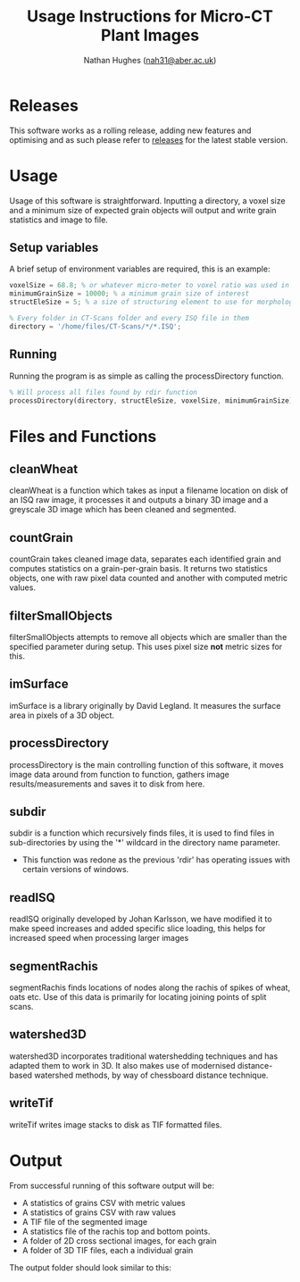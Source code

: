 #+TITLE: Usage Instructions for Micro-CT Plant Images
#+AUTHOR: Nathan Hughes ([[mailto:nah31@aber.ac.uk][nah31@aber.ac.uk]])
#+LaTeX_CLASS: article
#+LaTeX_CLASS_OPTIONS: [a4paper]
#+LaTeX_HEADER: \usepackage[margin=0.8in]{geometry}
#+LaTeX_HEADER: \usepackage{amssymb,amsmath}
#+LaTeX_HEADER: \usepackage{fancyhdr} %For headers and footers
#+LaTeX_HEADER: \pagestyle{fancy} %For headers and footers
#+LaTeX_HEADER: \usepackage{lastpage} %For getting page x of y
#+LaTeX_HEADER: \usepackage{float} %Allows the figures to be positioned and formatted nicely
#+LaTeX_HEADER: \floatstyle{boxed} %using this
#+LaTeX_HEADER: \restylefloat{figure} %and this command
#+LaTeX_HEADER: \usepackage{url} %Formatting of urls
#+LaTeX_HEADER: \usepackage{minted}
#+LATEX_HEADER: \setminted{frame=single,framesep=10pt}
#+LaTeX_HEADER: \chead{}
#+LaTeX_HEADER: \rhead{\today}
#+LaTeX_HEADER: \cfoot{}
#+LaTeX_HEADER: \rfoot{\thepage\ of \pageref{LastPage}}
#+LATEX: \clearpage

* Releases
This software works as a rolling release, adding new features and optimising and as such please refer to [[https://github.com/NPPC-UK/microCT_grain_analyser/releases][releases]] for the latest stable version.

* Usage
Usage of this software is straightforward. Inputting a directory, a voxel size and a minimum size of expected grain objects will output and write grain statistics and image to file.

** Setup variables 
A brief setup of environment variables are required, this is an example:
#+begin_src octave
voxelSize = 68.8; % or whatever micro-meter to voxel ratio was used in scanning
minimumGrainSize = 10000; % a minimum grain size of interest
structEleSize = 5; % a size of structuring element to use for morphological operations

% Every folder in CT-Scans folder and every ISQ file in them
directory = '/home/files/CT-Scans/*/*.ISQ'; 
#+end_src 

** Running 
Running the program is as simple as calling the processDirectory function.
#+begin_src octave
% Will process all files found by rdir function
processDirectory(directory, structEleSize, voxelSize, minimumGrainSize);
#+end_src 

* Files and Functions

** cleanWheat
cleanWheat is a function which takes as input a filename location on disk of an ISQ raw image, it processes it and outputs a binary 3D image and a greyscale 3D image which has been cleaned and segmented.
** countGrain
countGrain takes cleaned image data, separates each identified grain and computes statistics on a grain-per-grain basis. It returns two statistics objects, one with raw pixel data counted and another with computed metric values.
** filterSmallObjects
filterSmallObjects attempts to remove all objects which are smaller than the specified parameter during setup. This uses pixel size *not* metric sizes for this.  
** imSurface
imSurface is a library originally by David Legland. It measures the surface area in pixels of a 3D object. 
** processDirectory
processDirectory is the main controlling function of this software, it moves image data around from function to function, gathers image results/measurements and saves it to disk from here.
** subdir
subdir is a function which recursively finds files, it is used to find files in sub-directories by using the '*' wildcard in the directory name parameter. 

- This function was redone as the previous 'rdir' has operating issues with certain versions of windows. 

** readISQ
readISQ originally developed by Johan Karlsson, we have modified it to make speed increases and added specific slice loading, this helps for increased speed when processing larger images
** segmentRachis
segmentRachis finds locations of nodes along the rachis of spikes of wheat, oats etc. Use of this data is primarily for locating joining points of split scans.
** watershed3D
watershed3D incorporates traditional watershedding techniques and has adapted them to work in 3D. It also makes use of modernised distance-based watershed methods, by way of chessboard distance technique. 
** writeTif
writeTif writes image stacks to disk as TIF formatted files.


* Output
From successful running of this software output will be: 
- A statistics of grains CSV with metric values
- A statistics of grains CSV with raw values
- A TIF file of the segmented image 
- A statistics file of the rachis top and bottom points.
- A folder of 2D cross sectional images, for each grain
- A folder of 3D TIF files, each a individual grain

The output folder should look similar to this: 

#+BEGIN_center
[[./directory.png]]
#+END_center

